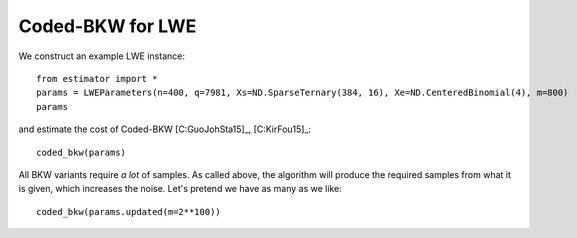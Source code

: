 .. _Coded-BKW for LWE:

Coded-BKW for LWE
=================

We construct an example LWE instance::

    from estimator import *
    params = LWEParameters(n=400, q=7981, Xs=ND.SparseTernary(384, 16), Xe=ND.CenteredBinomial(4), m=800)
    params

and estimate the cost of Coded-BKW [C:GuoJohSta15]_, [C:KirFou15]_::

    coded_bkw(params)

All BKW variants require *a lot* of samples. As called above, the algorithm will produce the required samples from what it is given, which increases the noise. Let's pretend we have as many as we like::

    coded_bkw(params.updated(m=2**100))
